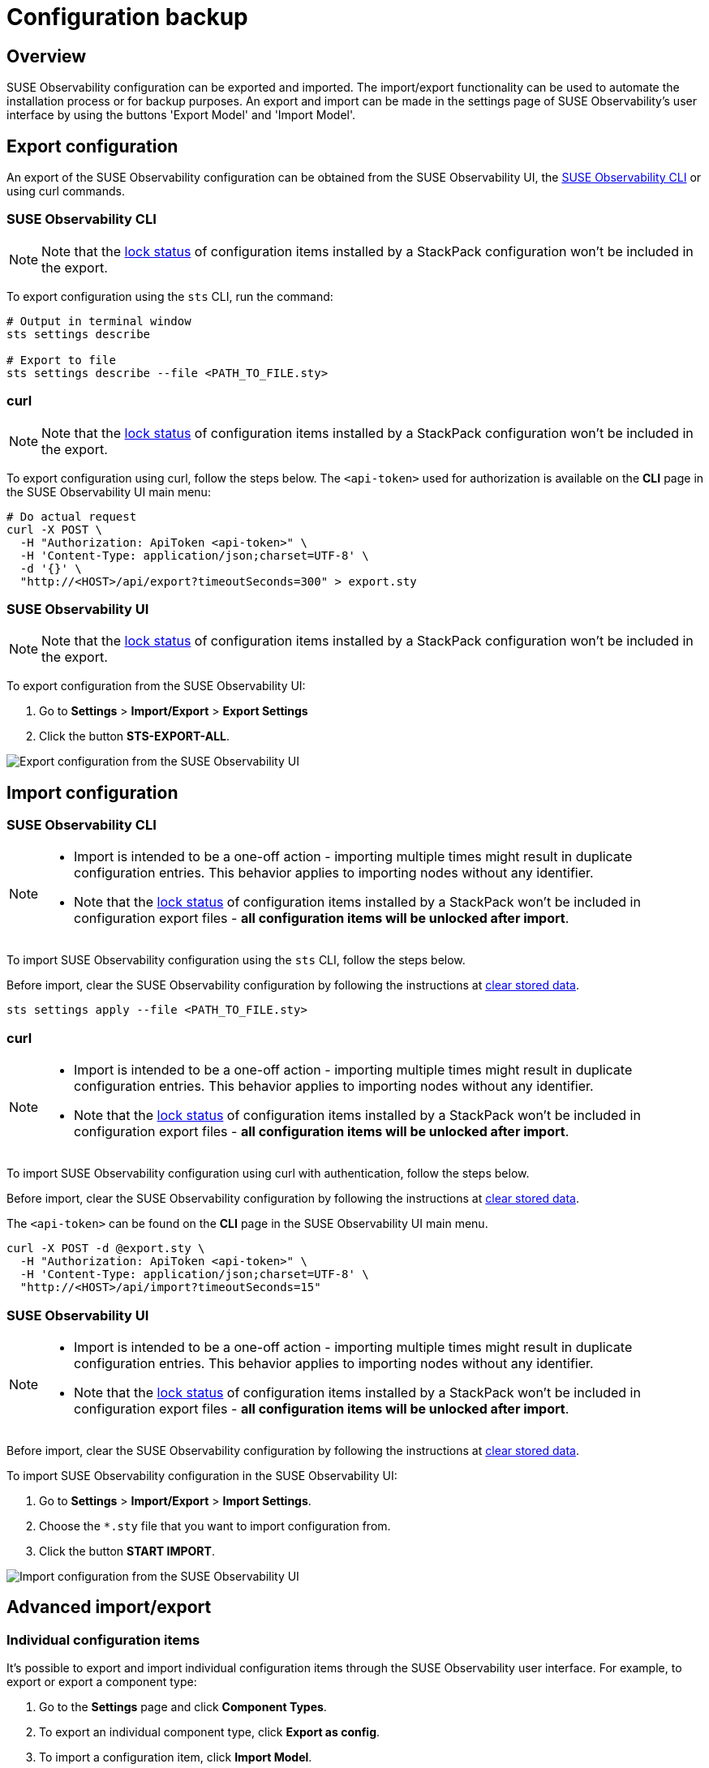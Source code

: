= Configuration backup
:description: SUSE Observability Self-hosted

== Overview

SUSE Observability configuration can be exported and imported. The import/export functionality can be used to automate the installation process or for backup purposes. An export and import can be made in the settings page of SUSE Observability's user interface by using the buttons 'Export Model' and 'Import Model'.

== Export configuration

An export of the SUSE Observability configuration can be obtained from the SUSE Observability UI, the xref:../../cli/cli-sts.adoc[SUSE Observability CLI] or using curl commands.

=== SUSE Observability CLI

[NOTE]
====
Note that the link:../../../stackpacks/about-stackpacks.adoc#locked-configuration-items[lock status] of configuration items installed by a StackPack configuration won't be included in the export.
====


To export configuration using the `sts` CLI, run the command:

[,text]
----
# Output in terminal window
sts settings describe

# Export to file
sts settings describe --file <PATH_TO_FILE.sty>
----

=== curl

[NOTE]
====
Note that the link:../../../stackpacks/about-stackpacks.adoc#locked-configuration-items[lock status] of configuration items installed by a StackPack configuration won't be included in the export.
====


To export configuration using curl, follow the steps below. The `<api-token>` used for authorization is available on the *CLI* page in the SUSE Observability UI main menu:

[,text]
----
# Do actual request
curl -X POST \
  -H "Authorization: ApiToken <api-token>" \
  -H 'Content-Type: application/json;charset=UTF-8' \
  -d '{}' \
  "http://<HOST>/api/export?timeoutSeconds=300" > export.sty
----

=== SUSE Observability UI

[NOTE]
====
Note that the link:../../../stackpacks/about-stackpacks.adoc#locked-configuration-items[lock status] of configuration items installed by a StackPack configuration won't be included in the export.
====


To export configuration from the SUSE Observability UI:

. Go to *Settings* > *Import/Export* > *Export Settings*
. Click the button *STS-EXPORT-ALL*.

image::../../../.gitbook/assets/v51_export_configuration.png[Export configuration from the SUSE Observability UI]

== Import configuration

=== SUSE Observability CLI

[NOTE]
====

* Import is intended to be a one-off action - importing multiple times might result in duplicate configuration entries. This behavior applies to importing nodes without any identifier.
* Note that the link:../../../stackpacks/about-stackpacks.adoc#locked-configuration-items[lock status] of configuration items installed by a StackPack won't be included in configuration export files - *all configuration items will be unlocked after import*.
====


To import SUSE Observability configuration using the `sts` CLI, follow the steps below.

Before import, clear the SUSE Observability configuration by following the instructions at xref:/setup/data-management/clear_stored_data.adoc[clear stored data].

[,text]
----
sts settings apply --file <PATH_TO_FILE.sty>
----

=== curl

[NOTE]
====

* Import is intended to be a one-off action - importing multiple times might result in duplicate configuration entries. This behavior applies to importing nodes without any identifier.
* Note that the link:../../../stackpacks/about-stackpacks.adoc#locked-configuration-items[lock status] of configuration items installed by a StackPack won't be included in configuration export files - *all configuration items will be unlocked after import*.
====


To import SUSE Observability configuration using curl with authentication, follow the steps below.

Before import, clear the SUSE Observability configuration by following the instructions at xref:/setup/data-management/clear_stored_data.adoc[clear stored data].

The `<api-token>` can be found on the *CLI* page in the SUSE Observability UI main menu.

[,text]
----
curl -X POST -d @export.sty \
  -H "Authorization: ApiToken <api-token>" \
  -H 'Content-Type: application/json;charset=UTF-8' \
  "http://<HOST>/api/import?timeoutSeconds=15"
----

=== SUSE Observability UI

[NOTE]
====

* Import is intended to be a one-off action - importing multiple times might result in duplicate configuration entries. This behavior applies to importing nodes without any identifier.
* Note that the link:../../../stackpacks/about-stackpacks.adoc#locked-configuration-items[lock status] of configuration items installed by a StackPack won't be included in configuration export files - *all configuration items will be unlocked after import*.
====


Before import, clear the SUSE Observability configuration by following the instructions at xref:/setup/data-management/clear_stored_data.adoc[clear stored data].

To import SUSE Observability configuration in the SUSE Observability UI:

. Go to *Settings* > *Import/Export* > *Import Settings*.
. Choose the `*.sty` file that you want to import configuration from.
. Click the button *START IMPORT*.

image::../../../.gitbook/assets/v51_import_configuration.png[Import configuration from the SUSE Observability UI]

== Advanced import/export

=== Individual configuration items

It's possible to export and import individual configuration items through the SUSE Observability user interface. For example, to export or export a component type:

. Go to the *Settings* page and click *Component Types*.
. To export an individual component type, click *Export as config*.
. To import a configuration item, click *Import Model*.

=== Idempotent import/export

There is a way to use identifiers and namespaces that come with them to perform a configuration update of the specific sets of nodes idempotently. This approach doesn't lead to duplicates, but checks for the changes within a specified namespace and applies them to existing nodes, including removing nodes, as well as allow for creating the new ones.

Node identifiers are specified in a following pattern: `+urn:stackpack:{stackpack_name}:{type_name}:{object_name}+`. The namespace effectively used by this process is `+urn:stackpack:{stackpack_name}:+`. If every configuration node has an identifier and they're all in the same namespace, then you can perform an idempotent update using following STS CLI commands:

==== export

[,sh]
----
sts settings describe --namespace urn:stackpack:{stackpack_name}:
----

==== import

----
curl -XPOST http://yourInstance/api/import?namespace=urn:stackpack:{stackpack_name} \
    --data @./filename \
    -H 'Content-Type: application/json'
----
